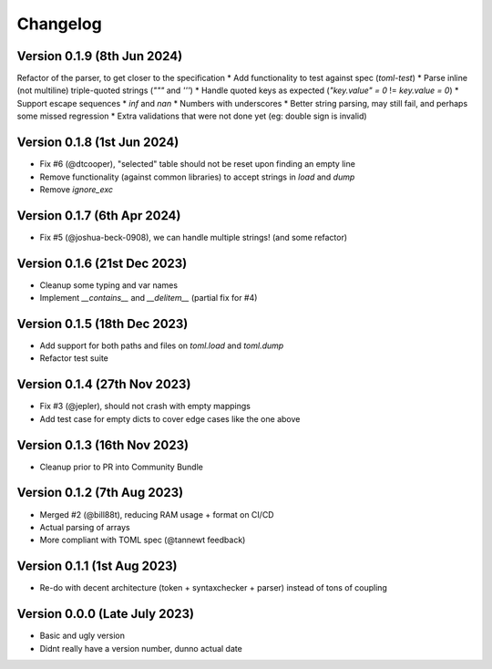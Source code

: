 Changelog
=========

Version 0.1.9 (8th Jun 2024)
----------------------------

Refactor of the parser, to get closer to the specification
* Add functionality to test against spec (`toml-test`)
* Parse inline (not multiline) triple-quoted strings (`"""` and `'''`)
* Handle quoted keys as expected (`"key.value" = 0` != `key.value = 0`)
* Support escape sequences
* `inf` and `nan`
* Numbers with underscores
* Better string parsing, may still fail, and perhaps some missed regression
* Extra validations that were not done yet (eg: double sign is invalid)


Version 0.1.8 (1st Jun 2024)
----------------------------

* Fix #6 (@dtcooper), "selected" table should not be reset upon finding an empty line
* Remove functionality (against common libraries) to accept strings in `load` and `dump`
* Remove `ignore_exc`


Version 0.1.7 (6th Apr 2024)
----------------------------

* Fix #5 (@joshua-beck-0908), we can handle multiple strings! (and some refactor)


Version 0.1.6 (21st Dec 2023)
----------------------------

* Cleanup some typing and var names
* Implement `__contains__` and `__delitem__` (partial fix for #4)


Version 0.1.5 (18th Dec 2023)
----------------------------

* Add support for both paths and files on `toml.load` and `toml.dump`
* Refactor test suite


Version 0.1.4 (27th Nov 2023)
----------------------------

* Fix #3 (@jepler), should not crash with empty mappings
* Add test case for empty dicts to cover edge cases like the one above


Version 0.1.3 (16th Nov 2023)
----------------------------

* Cleanup prior to PR into Community Bundle


Version 0.1.2 (7th Aug 2023)
----------------------------

* Merged #2 (@bill88t), reducing RAM usage + format on CI/CD
* Actual parsing of arrays
* More compliant with TOML spec (@tannewt feedback)


Version 0.1.1 (1st Aug 2023)
----------------------------

* Re-do with decent architecture (token + syntaxchecker + parser) instead of tons of coupling


Version 0.0.0 (Late July 2023)
------------------------------

* Basic and ugly version
* Didnt really have a version number, dunno actual date

